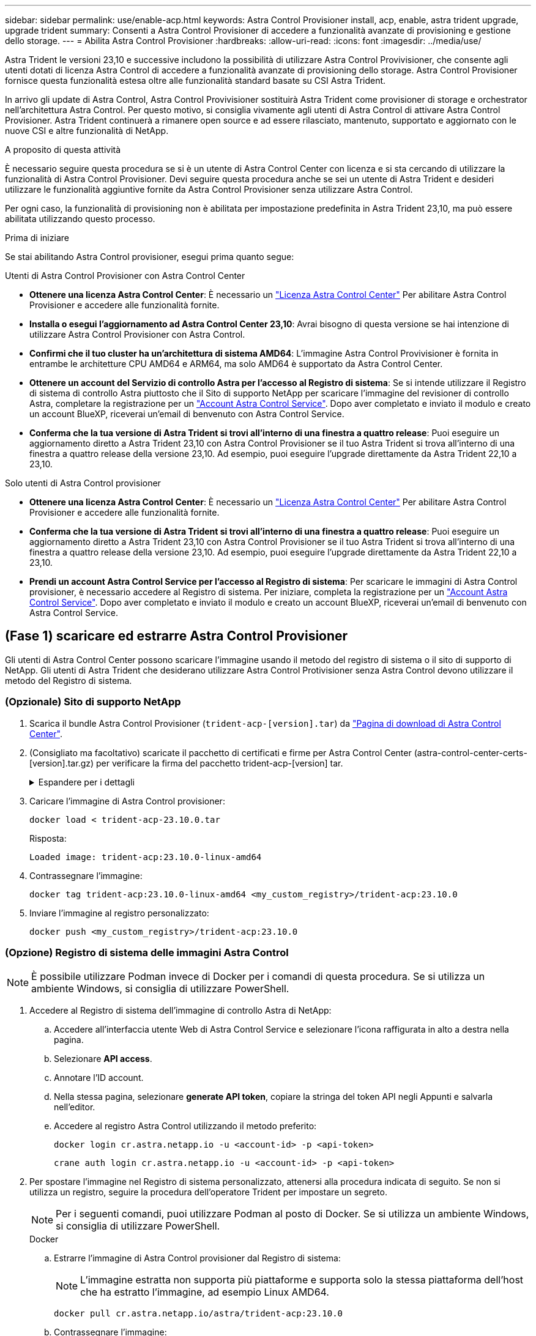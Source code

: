 ---
sidebar: sidebar 
permalink: use/enable-acp.html 
keywords: Astra Control Provisioner install, acp, enable, astra trident upgrade, upgrade trident 
summary: Consenti a Astra Control Provisioner di accedere a funzionalità avanzate di provisioning e gestione dello storage. 
---
= Abilita Astra Control Provisioner
:hardbreaks:
:allow-uri-read: 
:icons: font
:imagesdir: ../media/use/


[role="lead"]
Astra Trident le versioni 23,10 e successive includono la possibilità di utilizzare Astra Control Provivisioner, che consente agli utenti dotati di licenza Astra Control di accedere a funzionalità avanzate di provisioning dello storage. Astra Control Provisioner fornisce questa funzionalità estesa oltre alle funzionalità standard basate su CSI Astra Trident.

In arrivo gli update di Astra Control, Astra Control Provivisioner sostituirà Astra Trident come provisioner di storage e orchestrator nell'architettura Astra Control. Per questo motivo, si consiglia vivamente agli utenti di Astra Control di attivare Astra Control Provisioner. Astra Trident continuerà a rimanere open source e ad essere rilasciato, mantenuto, supportato e aggiornato con le nuove CSI e altre funzionalità di NetApp.

.A proposito di questa attività
È necessario seguire questa procedura se si è un utente di Astra Control Center con licenza e si sta cercando di utilizzare la funzionalità di Astra Control Provisioner. Devi seguire questa procedura anche se sei un utente di Astra Trident e desideri utilizzare le funzionalità aggiuntive fornite da Astra Control Provisioner senza utilizzare Astra Control.

Per ogni caso, la funzionalità di provisioning non è abilitata per impostazione predefinita in Astra Trident 23,10, ma può essere abilitata utilizzando questo processo.

.Prima di iniziare
Se stai abilitando Astra Control provisioner, esegui prima quanto segue:

[role="tabbed-block"]
====
.Utenti di Astra Control Provisioner con Astra Control Center
* *Ottenere una licenza Astra Control Center*: È necessario un link:../concepts/licensing.html["Licenza Astra Control Center"] Per abilitare Astra Control Provisioner e accedere alle funzionalità fornite.
* *Installa o esegui l'aggiornamento ad Astra Control Center 23,10*: Avrai bisogno di questa versione se hai intenzione di utilizzare Astra Control Provisioner con Astra Control.
* *Confirmi che il tuo cluster ha un'architettura di sistema AMD64*: L'immagine Astra Control Provivisioner è fornita in entrambe le architetture CPU AMD64 e ARM64, ma solo AMD64 è supportato da Astra Control Center.
* *Ottenere un account del Servizio di controllo Astra per l'accesso al Registro di sistema*: Se si intende utilizzare il Registro di sistema di controllo Astra piuttosto che il Sito di supporto NetApp per scaricare l'immagine del revisioner di controllo Astra, completare la registrazione per un https://bluexp.netapp.com/astra-register["Account Astra Control Service"^]. Dopo aver completato e inviato il modulo e creato un account BlueXP, riceverai un'email di benvenuto con Astra Control Service.
* *Conferma che la tua versione di Astra Trident si trovi all'interno di una finestra a quattro release*: Puoi eseguire un aggiornamento diretto a Astra Trident 23,10 con Astra Control Provisioner se il tuo Astra Trident si trova all'interno di una finestra a quattro release della versione 23,10. Ad esempio, puoi eseguire l'upgrade direttamente da Astra Trident 22,10 a 23,10.


.Solo utenti di Astra Control provisioner
--
* *Ottenere una licenza Astra Control Center*: È necessario un link:../concepts/licensing.html["Licenza Astra Control Center"] Per abilitare Astra Control Provisioner e accedere alle funzionalità fornite.
* *Conferma che la tua versione di Astra Trident si trovi all'interno di una finestra a quattro release*: Puoi eseguire un aggiornamento diretto a Astra Trident 23,10 con Astra Control Provisioner se il tuo Astra Trident si trova all'interno di una finestra a quattro release della versione 23,10. Ad esempio, puoi eseguire l'upgrade direttamente da Astra Trident 22,10 a 23,10.
* *Prendi un account Astra Control Service per l'accesso al Registro di sistema*: Per scaricare le immagini di Astra Control provisioner, è necessario accedere al Registro di sistema. Per iniziare, completa la registrazione per un https://bluexp.netapp.com/astra-register["Account Astra Control Service"^]. Dopo aver completato e inviato il modulo e creato un account BlueXP, riceverai un'email di benvenuto con Astra Control Service.


--
====


== (Fase 1) scaricare ed estrarre Astra Control Provisioner

Gli utenti di Astra Control Center possono scaricare l'immagine usando il metodo del registro di sistema o il sito di supporto di NetApp. Gli utenti di Astra Trident che desiderano utilizzare Astra Control Protivisioner senza Astra Control devono utilizzare il metodo del Registro di sistema.



=== (Opzionale) Sito di supporto NetApp

--
. Scarica il bundle Astra Control Provisioner (`trident-acp-[version].tar`) da https://mysupport.netapp.com/site/products/all/details/astra-control-center/downloads-tab["Pagina di download di Astra Control Center"^].
. (Consigliato ma facoltativo) scaricate il pacchetto di certificati e firme per Astra Control Center (astra-control-center-certs-[version].tar.gz) per verificare la firma del pacchetto trident-acp-[version] tar.
+
.Espandere per i dettagli
[%collapsible]
====
[source, console]
----
tar -vxzf astra-control-center-certs-[version].tar.gz
----
[source, console]
----
openssl dgst -sha256 -verify certs/AstraControlCenterDockerImages-public.pub -signature certs/trident-acp-[version].tar.sig trident-acp-[version].tar
----
====
. Caricare l'immagine di Astra Control provisioner:
+
[source, console]
----
docker load < trident-acp-23.10.0.tar
----
+
Risposta:

+
[listing]
----
Loaded image: trident-acp:23.10.0-linux-amd64
----
. Contrassegnare l'immagine:
+
[source, console]
----
docker tag trident-acp:23.10.0-linux-amd64 <my_custom_registry>/trident-acp:23.10.0
----
. Inviare l'immagine al registro personalizzato:
+
[source, console]
----
docker push <my_custom_registry>/trident-acp:23.10.0
----


--


=== (Opzione) Registro di sistema delle immagini Astra Control


NOTE: È possibile utilizzare Podman invece di Docker per i comandi di questa procedura. Se si utilizza un ambiente Windows, si consiglia di utilizzare PowerShell.

. Accedere al Registro di sistema dell'immagine di controllo Astra di NetApp:
+
.. Accedere all'interfaccia utente Web di Astra Control Service e selezionare l'icona raffigurata in alto a destra nella pagina.
.. Selezionare *API access*.
.. Annotare l'ID account.
.. Nella stessa pagina, selezionare *generate API token*, copiare la stringa del token API negli Appunti e salvarla nell'editor.
.. Accedere al registro Astra Control utilizzando il metodo preferito:
+
[source, docker]
----
docker login cr.astra.netapp.io -u <account-id> -p <api-token>
----
+
[source, crane]
----
crane auth login cr.astra.netapp.io -u <account-id> -p <api-token>
----


. Per spostare l'immagine nel Registro di sistema personalizzato, attenersi alla procedura indicata di seguito. Se non si utilizza un registro, seguire la procedura dell'operatore Trident per impostare un segreto.
+

NOTE: Per i seguenti comandi, puoi utilizzare Podman al posto di Docker. Se si utilizza un ambiente Windows, si consiglia di utilizzare PowerShell.

+
[role="tabbed-block"]
====
.Docker
--
.. Estrarre l'immagine di Astra Control provisioner dal Registro di sistema:
+

NOTE: L'immagine estratta non supporta più piattaforme e supporta solo la stessa piattaforma dell'host che ha estratto l'immagine, ad esempio Linux AMD64.

+
[source, console]
----
docker pull cr.astra.netapp.io/astra/trident-acp:23.10.0
----
.. Contrassegnare l'immagine:
+
[source, console]
----
docker tag cr.astra.netapp.io/astra/trident-acp:23.10.0 <my_custom_registry>/trident-acp:23.10.0
----
.. Inviare l'immagine al registro personalizzato:
+
[source, console]
----
docker push <my_custom_registry>/trident-acp:23.10.0
----


--
.Gru
--
.. Copiare il manifesto di Astra Control Provisioner nel registro personalizzato:
+
[listing]
----
crane copy cr.astra.netapp.io/astra/trident-acp:23.10.0 <my_custom_registry>/trident-acp:23.10.0
----


--
.Operatore Astra Trident
--
.. Assicurati che questo blocco sia presente nella tua configurazione di Docker:
+
[listing]
----
{
    "auths": {
        "https://cr.astra.netapp.io/": {
            "auth": "c3R...zE2"
        }
    }
}
----
.. [[pull-secrets]]Crea un segreto nel `trident` spazio dei nomi:
+
[listing]
----
kubectl create secret -n <trident namespace> generic <secret name> \
    --from-file=.dockerconfigjson=<path/to/.docker/config.json> \
    --type=kubernetes.io/dockerconfigjson
----
.. Aggiungi il segreto a TORC (Astra Trident orchestrator):
+
[listing]
----
apiVersion: trident.netapp.io/v1
kind: TridentOrchestrator
metadata:
  name: trident
spec:
  debug: true
  namespace: trident
  tridentImage: netapp/trident:23.10.0
  imagePullSecrets:
  - <secret name>
----


--
====




== (Fase 2) attiva Astra Control Provisioner in Astra Trident

Determinare se il metodo di installazione originale ha utilizzato un e completare i passaggi appropriati in base al metodo originale.


WARNING: Non utilizzare Helm per abilitare Astra Control Provisioner. Se hai utilizzato Helm per l'installazione originale e stai effettuando l'aggiornamento a 23,10, dovrai utilizzare l'operatore Trident o tridentctl per eseguire l'abilitazione di Astra Control Provisioner.

[role="tabbed-block"]
====
.Operatore Astra Trident
--
. Modificare il TridentOrchestrator CR e apportare le seguenti modifiche:
+
** Abilita Astra Control Provisioner (`enableACP: true`)
** Impostare la posizione del Registro di sistema per l'immagine Astra Control Provivioner (`acpImage: <my_custom_registry>/trident-acp:23.10.0`).
+

NOTE: Se stabilito <<pull-secrets,segreti di estrazione delle immagini>> nelle fasi precedenti di questa procedura, è possibile utilizzarle qui (`cr.astra.netapp.io/astra/trident-acp:23.10.0 imagePullSecrets: - <secret name>`)



+
[listing, subs="+quotes"]
----
apiVersion: trident.netapp.io/v1
kind: TridentOrchestrator
metadata:
  name: trident
spec:
  debug: true
  namespace: trident
  *enableACP: true*
  *acpImage: <my_custom_registry>/trident-acp:23.10.0*
----
. Applicare le modifiche:
+
[listing]
----
kubectl -n trident apply -f tridentorchestrator_cr.yaml
----
. Aggiorna la configurazione di Astra Trident così che il nuovo `trident-acp` il container viene implementato:
+

NOTE: Per i cluster che eseguono Kubernetes 1.24 o versioni precedenti, utilizzare `bundle_pre_1_25.yaml`. Per i cluster che eseguono Kubernetes 1.25 o versioni successive, utilizzare `bundle_post_1_25.yaml`.

+
[listing]
----
kubectl -n trident apply -f trident-installer-23.10.0/deploy/<bundle-name.yaml>
----
. Verificare che l'operatore, l'implementazione e i replicaset siano stati creati.
+
[listing]
----
kubectl get all -n <operator-namespace>
----
+

IMPORTANT: In un cluster Kubernetes dovrebbe esserci solo *un'istanza* dell'operatore. Non creare implementazioni multiple dell'operatore Trident.

. Verificare `trident-acp` il container è in esecuzione e così `acpVersion` è `23.10.0` con stato di `Installed`:
+
[listing]
----
kubectl get torc -o yaml
----
+
Risposta:

+
[listing]
----
status:
  acpVersion: 23.10.0
  currentInstallationParams:
    ...
    acpImage: <my_custom_registry>/trident-acp:23.10.0
    enableACP: "true"
    ...
  ...
  status: Installed
----


--
.tridentctl
--
. https://docs.netapp.com/us-en/trident/trident-managing-k8s/upgrade-tridentctl.html["Disinstallare Astra Trident dal cluster che lo ospita"^].
. Installa nuovamente Astra Trident con Astra Control Provivisioner abilitato (`--enable-acp=true`):
+
[listing]
----
./tridentctl -n trident install --enable-acp=true --acp-image=mycustomregistry/trident-acp:23.10
----
. Confermare che Astra Control Provisioner è stato abilitato:
+
[listing]
----
./tridentctl -n trident version
----
+
Risposta:

+
[listing]
----
+----------------+----------------+-------------+ | SERVER VERSION | CLIENT VERSION | ACP VERSION | +----------------+----------------+-------------+ | 23.10.0 | 23.10.0 | 23.10.0. | +----------------+----------------+-------------+
----


--
====


== Risultato

La funzionalità Astra Control Provisioner è abilitata ed è possibile utilizzare qualsiasi funzionalità disponibile per la versione in esecuzione.

(Solo per gli utenti di Astra Control Center) dopo l'installazione di Astra Control provisioner, il cluster che ospita il provisioner nell'interfaccia utente di Astra Control Center mostrerà un `ACP version` piuttosto che `Trident version` campo e numero della versione installata corrente.

image:ac-acp-version.png["Una schermata che mostra la posizione della versione ACP nell'interfaccia utente"]

.Per ulteriori informazioni
* https://docs.netapp.com/us-en/trident/trident-managing-k8s/upgrade-operator-overview.html["Documentazione sugli aggiornamenti di Astra Trident"^]

